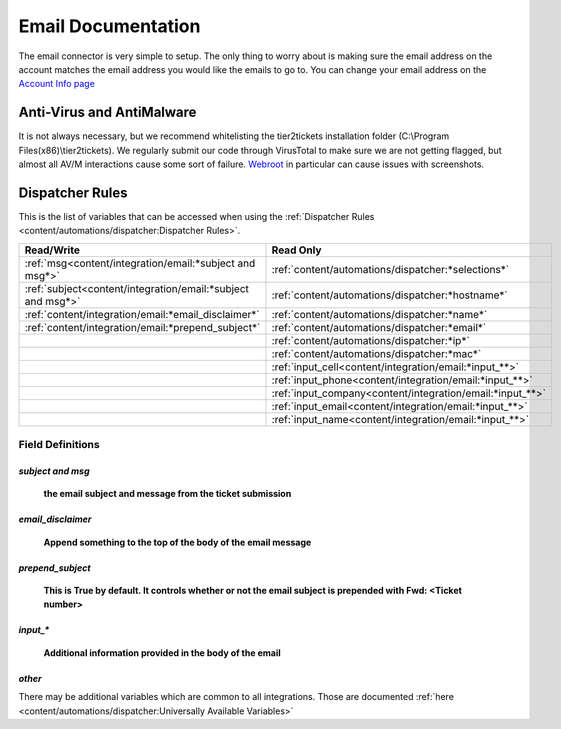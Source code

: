 Email Documentation
======================================

The email connector is very simple to setup. The only thing to worry about is making sure the email address on the 
account matches the email address you would like the emails to go to. You can change your email address on the 
`Account Info page <https://account.helpdeskbuttons.com/account_info.php>`_


Anti-Virus and AntiMalware
----------------------------------------------------
It is not always necessary, but we recommend whitelisting the tier2tickets installation folder (C:\\Program Files(x86)\\tier2tickets). We regularly submit our code through VirusTotal to make sure we are not getting flagged, but almost all AV/M interactions cause some sort of failure. `Webroot <https://docs.tier2tickets.com/content/general/firewall/#webroot>`_ in particular can cause issues with screenshots.


Dispatcher Rules
----------------------------------------------------

This is the list of variables that can be accessed when using the :ref:`Dispatcher Rules <content/automations/dispatcher:Dispatcher Rules>`. 

+--------------------------------------------------------------+-------------------------------------------------------------+
| Read/Write                                                   | Read Only                                                   |
+==============================================================+=============================================================+
| :ref:`msg<content/integration/email:*subject and msg*>`      | :ref:`content/automations/dispatcher:*selections*`          |
+--------------------------------------------------------------+-------------------------------------------------------------+
| :ref:`subject<content/integration/email:*subject and msg*>`  | :ref:`content/automations/dispatcher:*hostname*`            |
+--------------------------------------------------------------+-------------------------------------------------------------+
| :ref:`content/integration/email:*email_disclaimer*`          | :ref:`content/automations/dispatcher:*name*`                |
+--------------------------------------------------------------+-------------------------------------------------------------+
| :ref:`content/integration/email:*prepend_subject*`           | :ref:`content/automations/dispatcher:*email*`               |
+--------------------------------------------------------------+-------------------------------------------------------------+
|                                                              | :ref:`content/automations/dispatcher:*ip*`                  |
+--------------------------------------------------------------+-------------------------------------------------------------+
|                                                              | :ref:`content/automations/dispatcher:*mac*`                 | 
+--------------------------------------------------------------+-------------------------------------------------------------+
|                                                              | .. raw:: html                                               |
|                                                              |                                                             |
|                                                              |    <i>                                                      |
|                                                              |                                                             |
|                                                              | :ref:`input_cell<content/integration/email:*input_**>`      | 
+--------------------------------------------------------------+-------------------------------------------------------------+
|                                                              | .. raw:: html                                               |
|                                                              |                                                             |
|                                                              |    <i>                                                      |
|                                                              |                                                             |
|                                                              | :ref:`input_phone<content/integration/email:*input_**>`     | 
|                                                              |                                                             |
+--------------------------------------------------------------+-------------------------------------------------------------+
|                                                              | .. raw:: html                                               |
|                                                              |                                                             |
|                                                              |    <i>                                                      |
|                                                              |                                                             |
|                                                              | :ref:`input_company<content/integration/email:*input_**>`   | 
+--------------------------------------------------------------+-------------------------------------------------------------+
|                                                              | .. raw:: html                                               |
|                                                              |                                                             |
|                                                              |    <i>                                                      |
|                                                              |                                                             |
|                                                              | :ref:`input_email<content/integration/email:*input_**>`     | 
+--------------------------------------------------------------+-------------------------------------------------------------+
|                                                              | .. raw:: html                                               |
|                                                              |                                                             |
|                                                              |    <i>                                                      |
|                                                              |                                                             |
|                                                              | :ref:`input_name<content/integration/email:*input_**>`      | 
+--------------------------------------------------------------+-------------------------------------------------------------+


Field Definitions
^^^^^^^^^^^^^^^^^

*subject and msg*
""""""""""""""""""""""""

	**the email subject and message from the ticket submission**
	
.. image:: images/email.png


*email_disclaimer*
""""""""""""""""""""""""

	**Append something to the top of the body of the email message**
	
.. image:: images/email-disclaimer.png


*prepend_subject*
""""""""""""""""""""""""

	**This is True by default. It controls whether or not the email subject is prepended with Fwd: <Ticket number>**


*input_**
""""""""""""""

	**Additional information provided in the body of the email**
	
.. image:: images/email-input.png


*other*
"""""""

There may be additional variables which are common to all integrations. Those are documented :ref:`here <content/automations/dispatcher:Universally Available Variables>`


